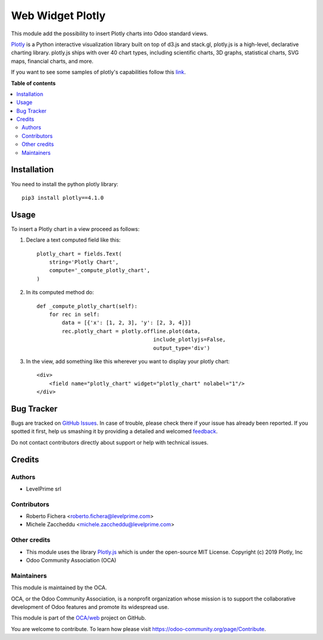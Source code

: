 =================
Web Widget Plotly
=================

.. !!!!!!!!!!!!!!!!!!!!!!!!!!!!!!!!!!!!!!!!!!!!!!!!!!!!
   !! This file is generated by oca-gen-addon-readme !!
   !! changes will be overwritten.                   !!
   !!!!!!!!!!!!!!!!!!!!!!!!!!!!!!!!!!!!!!!!!!!!!!!!!!!!

.. |badge1| image:: https://img.shields.io/badge/maturity-Beta-yellow.png
    :target: https://odoo-community.org/page/development-status
    :alt: Beta
.. |badge2| image:: https://img.shields.io/badge/licence-LGPL--3-blue.png
    :target: http://www.gnu.org/licenses/lgpl-3.0-standalone.html
    :alt: License: LGPL-3
.. |badge3| image:: https://img.shields.io/badge/github-OCA%2Fweb-lightgray.png?logo=github
    :target: https://github.com/OCA/web/tree/12.0/web_widget_plotly_chart
    :alt: OCA/web
.. |badge4| image:: https://img.shields.io/badge/weblate-Translate%20me-F47D42.png
    :target: https://translation.odoo-community.org/projects/web-12-0/web-12-0-web_widget_plotly_chart
    :alt: Translate me on Weblate

|badge1| |badge2| |badge3| |badge4| 

This module add the possibility to insert Plotly charts into Odoo standard views.

.. image:: https://raw.githubusercontent.com/OCA/web/12.0/web_widget_plotly_chart/static/description/example.png
   :alt: Plotly Chart inserted into an Odoo view
   :width: 600 px

`Plotly <https://plot.ly/>`__ is a Python interactive visualization
library built on top of d3.js and stack.gl, plotly.js is a high-level,
declarative charting library. plotly.js ships with over 40 chart types,
including scientific charts, 3D graphs, statistical charts, SVG maps, financial
charts, and more.

If you want to see some samples of plotly's capabilities follow this `link
<https://github.com/plotly/plotly.py#overview>`_.

**Table of contents**

.. contents::
   :local:

Installation
============

You need to install the python plotly library::

    pip3 install plotly==4.1.0

Usage
=====

To insert a Plotly chart in a view proceed as follows:

#. Declare a text computed field like this::

    plotly_chart = fields.Text(
        string='Plotly Chart',
        compute='_compute_plotly_chart',
    )

#. In its computed method do::

    def _compute_plotly_chart(self):
        for rec in self:
            data = [{'x': [1, 2, 3], 'y': [2, 3, 4]}]
            rec.plotly_chart = plotly.offline.plot(data,
                                         include_plotlyjs=False,
                                         output_type='div')

#. In the view, add something like this wherever you want to display your
   plotly chart::

    <div>
        <field name="plotly_chart" widget="plotly_chart" nolabel="1"/>
    </div>

Bug Tracker
===========

Bugs are tracked on `GitHub Issues <https://github.com/OCA/web/issues>`_.
In case of trouble, please check there if your issue has already been reported.
If you spotted it first, help us smashing it by providing a detailed and welcomed
`feedback <https://github.com/OCA/web/issues/new?body=module:%20web_widget_plotly_chart%0Aversion:%2012.0%0A%0A**Steps%20to%20reproduce**%0A-%20...%0A%0A**Current%20behavior**%0A%0A**Expected%20behavior**>`_.

Do not contact contributors directly about support or help with technical issues.

Credits
=======

Authors
~~~~~~~

* LevelPrime srl

Contributors
~~~~~~~~~~~~

* Roberto Fichera <roberto.fichera@levelprime.com>
* Michele Zaccheddu <michele.zaccheddu@levelprime.com>

Other credits
~~~~~~~~~~~~~

* This module uses the library `Plotly.js <https://github.com/plotly/plotly.js>`__
  which is under the open-source MIT License.
  Copyright (c) 2019 Plotly, Inc
* Odoo Community Association (OCA)

Maintainers
~~~~~~~~~~~

This module is maintained by the OCA.

.. image:: https://odoo-community.org/logo.png
   :alt: Odoo Community Association
   :target: https://odoo-community.org

OCA, or the Odoo Community Association, is a nonprofit organization whose
mission is to support the collaborative development of Odoo features and
promote its widespread use.

This module is part of the `OCA/web <https://github.com/OCA/web/tree/12.0/web_widget_plotly_chart>`_ project on GitHub.

You are welcome to contribute. To learn how please visit https://odoo-community.org/page/Contribute.
